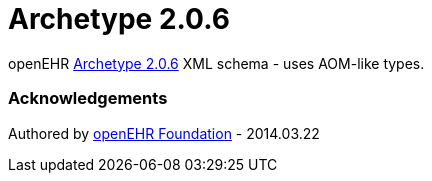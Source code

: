 # Archetype 2.0.6

openEHR https://specifications.openehr.org/releases/AM/Release-2.0.6[Archetype 2.0.6] XML schema - uses AOM-like types.

### Acknowledgements
Authored by https://www.openehr.org[openEHR Foundation] - 2014.03.22
